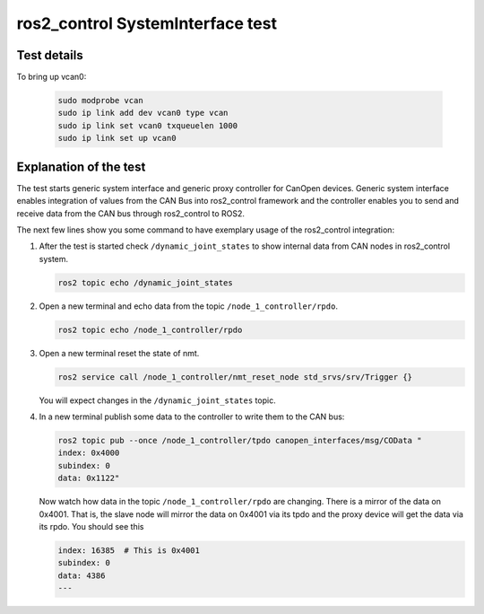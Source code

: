 ros2_control SystemInterface test
=================================

Test details
------------

.. csv-table:: Tests
    :header: "Detail", "Information"
    :delim: ;

    Package; canopen_tests
    Test file; launch/canopen_system.launch.py
    Description; Create an exemplary ros2_control SystemInterface with CAN master and communicates to a slave node.
    Prerequisites; vcan0 must be available

To bring up vcan0:

   .. code-block:: bash

      sudo modprobe vcan
      sudo ip link add dev vcan0 type vcan
      sudo ip link set vcan0 txqueuelen 1000
      sudo ip link set up vcan0


Explanation of the test
------------------------

The test starts generic system interface and generic proxy controller for CanOpen devices.
Generic system interface enables integration of values from the CAN Bus into ros2_control framework and the controller enables you to send and receive data from the CAN bus through ros2_control to ROS2.

The next few lines show you some command to have exemplary usage of the ros2_control integration:

1. After the test is started check ``/dynamic_joint_states`` to show internal data from CAN nodes in ros2_control system.

   .. code-block:: bash

      ros2 topic echo /dynamic_joint_states


2. Open a new terminal and echo data from the topic ``/node_1_controller/rpdo``.

   .. code-block:: bash

      ros2 topic echo /node_1_controller/rpdo


3. Open a new terminal reset the state of nmt.

   .. code-block:: bash

      ros2 service call /node_1_controller/nmt_reset_node std_srvs/srv/Trigger {}

   You will expect changes in the ``/dynamic_joint_states`` topic.


4. In a new terminal publish some data to the controller to write them to the CAN bus:

   .. code-block:: bash

      ros2 topic pub --once /node_1_controller/tpdo canopen_interfaces/msg/COData "
      index: 0x4000
      subindex: 0
      data: 0x1122"

   Now watch how data in the topic ``/node_1_controller/rpdo`` are changing. There is a mirror of the data on 0x4001.
   That is, the slave node will mirror the data on 0x4001 via its tpdo and the proxy device will get the data via its rpdo.
   You should see this

   .. code-block:: bash

      index: 16385  # This is 0x4001
      subindex: 0
      data: 4386
      ---
